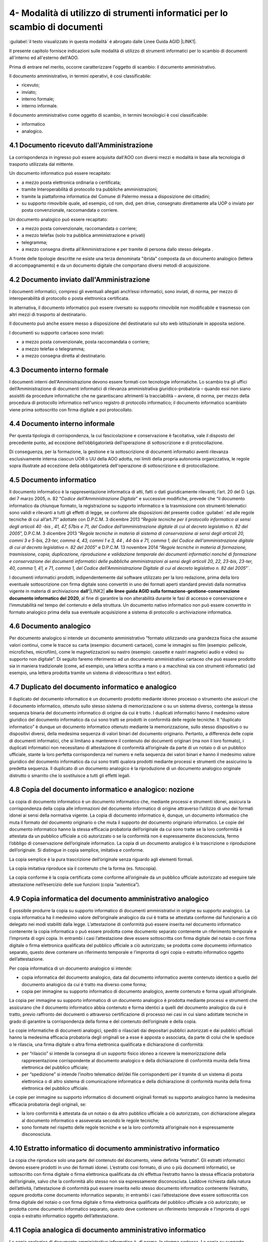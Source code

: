 
.. _h5575215231305138626db802ee16a:

4- Modalità di utilizzo di strumenti informatici per lo scambio di documenti
****************************************************************************

:guilabel:`il testo visualizzato in questa modalità` è abrogato dalle Linee Guida AGID \ |LINK1|\ .

II presente capitolo fornisce indicazioni sulle modalità di utilizzo di strumenti informatici per lo scambio di documenti all'interno ed all'esterno dell'AOO.

Prima di entrare nel merito, occorre caratterizzare l'oggetto di scambio: il documento amministrativo.

Il documento amministrativo, in termini operativi, è così classificabile: 

* ricevuto; 

* inviato; 

* interno formale; 

* interno informale. 

Il documento amministrativo come oggetto di scambio, in termini tecnologici è così classificabile: 

* informatico 

* analogico. 

.. _h3b5469522944357f63d60213a5a327:

4.1    Documento ricevuto dall'Amministrazione
==============================================

La corrispondenza in ingresso può essere acquisita dall'AOO con diversi mezzi e modalità in base alla tecnologia di trasporto utilizzata dal mittente. 

Un documento informatico può essere recapitato:

* a mezzo posta elettronica ordinaria o certificata; 

* tramite Interoperabilità di protocollo tra pubbliche amministrazioni;

* tramite la piattaforma informatica del Comune di Palermo messa a disposizione dei cittadini;

* su supporto rimovibile quale, ad esempio, cd rom, dvd, pen drive, consegnato direttamente alla UOP o inviato per posta convenzionale, raccomandata o corriere.

Un documento analogico può essere recapitato: 

* a mezzo posta convenzionale, raccomandata o corriere; 

* a mezzo telefax (solo tra pubblica amministrazione e privati) 

* telegramma;

* a mezzo consegna diretta all'Amministrazione  e per tramite di persona dallo stesso delegata .

A fronte delle tipologie descritte ne esiste una terza denominata "ibrida" composta da un documento analogico (lettera di accompagnamento) e da un documento digitale che comportano diversi metodi di acquisizione.

.. _h1e52781d67592d5f32103e7f2a7c6d63:

4.2    Documento inviato dall'Amministrazione
=============================================

I documenti informatici, compresi gli eventuali allegati anch’essi informatici, sono inviati, di norma, per mezzo di interoperabilità di protocollo o posta elettronica certificata.

In alternativa, il documento informatico può essere riversato su supporto rimovibile non modificabile e trasmesso con altri mezzi di trasporto al destinatario.

Il documento può anche essere messo a disposizione del destinatario  sul sito web istituzionale in apposita sezione.

I documenti su supporto cartaceo sono inviati:

* a mezzo posta convenzionale, posta raccomandata o corriere;

* a mezzo telefax o telegramma;

* a  mezzo consegna diretta al destinatario.

.. _h572f371b75445d1e7a5a626031261558:

4.3    Documento interno formale
================================

I documenti interni dell'Amministrazione devono essere formati con tecnologie informatiche. Lo scambio tra gli uffici dell’Amministrazione di documenti informatici di rilevanza amministrativa giuridico-probatoria – quando essi non siano assistiti da procedure informatiche che ne garantiscano altrimenti la tracciabilità – avviene, di norma, per mezzo della procedura di protocollo informatico nell'unico registro di protocollo informatico; il documento informatico scambiato viene prima sottoscritto con firma digitale e poi protocollato. 

.. _h697d18407b437c142e72312a44313b3a:

4.4    Documento interno informale
==================================

Per questa tipologia di corrispondenza, la cui fascicolazione e conservazione è facoltativa, vale il disposto del precedente punto, ad eccezione dell’obbligatorietà dell’operazione di sottoscrizione e di protocollazione. 

Di conseguenza, per la formazione, la gestione e la sottoscrizione di documenti informatici aventi rilevanza esclusivamente interna ciascun UOR o UU della AOO adotta, nei limiti della propria autonomia organizzativa, le regole sopra illustrate ad eccezione della obbligatorietà dell'operazione di sottoscrizione e di protocollazione. 

.. _h7e5c606050a1804d933829497a61:

4.5    Documento informatico
============================

Il documento informatico è la rappresentazione informatica di atti, fatti o dati giuridicamente rilevanti; l’art. 20 del D. Lgs. del 7 marzo 2005, n. 82  “\ |STYLE0|\ ” e successive modifiche, prevede che “il documento informatico da chiunque formato, la registrazione su supporto informatico e la trasmissione con strumenti telematici sono validi e rilevanti a tutti gli effetti di legge, se conformi alle disposizioni del presente codice :guilabel:\` ed alle regole tecniche di cui all’art.71” adottate con  D.P.C.M. 3 dicembre 2013 “\ |STYLE1|\ ”, D.P.C.M. 3 dicembre 2013 “\ |STYLE2|\ ” e  D.P.C.M. 13 novembre 2014 “\ |STYLE3|\ ”\`. 

I documenti informatici prodotti, indipendentemente dal software utilizzato per la loro redazione, prima della loro eventuale sottoscrizione con firma digitale sono convertiti in uno dei formati aperti standard previsti dalla normativa vigente in materia di archiviazione \ |STYLE4|\ \ |LINK2|\  \ |STYLE5|\ , al fine di garantire la non alterabilità durante le fasi di accesso e conservazione e l’immutabilità nel tempo del contenuto e della struttura. Un documento nativo informatico non può essere convertito in formato analogico prima della sua eventuale acquisizione a sistema di protocollo o archiviazione informatica. 

.. _h3d246c7d84f6c3f521f2225305a69:

4.6    Documento analogico
==========================

Per documento analogico si intende un documento amministrativo “formato utilizzando una grandezza fisica che assume valori continui, come le tracce su carta (esempio: documenti cartacei), come le immagini su film (esempio: pellicole, microfiches, microfilm), come le magnetizzazioni su nastro (esempio: cassette e nastri magnetici audio e video) su supporto non digitale”. Di seguito faremo riferimento ad un documento amministrativo cartaceo che può essere prodotto sia in maniera tradizionale (come, ad esempio, una lettera scritta a mano o a macchina) sia con strumenti informatici (ad esempio, una lettera prodotta tramite un sistema di videoscrittura o text editor). 

.. _h344325c566a8a4214634651352751:

4.7     Duplicato del documento informatico e analogico
=======================================================

Il duplicato del documento informatico è un documento prodotto mediante idoneo processo o strumento che assicuri che il documento informatico, ottenuto sullo stesso sistema di memorizzazione o su un sistema diverso, contenga la stessa sequenza binaria del documento informatico di origine da cui è tratto. I duplicati informatici hanno il medesimo valore giuridico del documento informatico da cui sono tratti se prodotti in conformità delle regole tecniche. Il “duplicato informatico” è dunque un documento informatico ottenuto mediante la memorizzazione, sullo stesso dispositivo o su dispositivi diversi, della medesima sequenza di valori binari del documento originario. Pertanto, a differenza delle copie di documenti informatici, che si limitano a mantenere il contenuto dei documenti originari (ma non il loro formato), i duplicati informatici non necessitano di attestazione di conformità all’originale da parte di un notaio o di un pubblico ufficiale, stante la loro perfetta corrispondenza nel numero e nella sequenza dei valori binari e hanno il medesimo valore giuridico del documento informatico da cui sono tratti qualora prodotti mediante processi e strumenti che assicurino la predetta sequenza. Il duplicato di un documento analogico è la riproduzione di un documento analogico originale distrutto o smarrito che lo sostituisce a tutti gli effetti legali. 

.. _ha543670467c4811b401b24e2e1f80:

4.8     Copia del documento informatico e analogico: nozione
============================================================

La copia di documento informatico è un documento informatico che, mediante processi e strumenti idonei, assicura la corrispondenza della copia alle informazioni del documento informatico di origine attraverso l’utilizzo di uno dei formati idonei ai sensi della normativa vigente. La copia di documento informatico è, dunque, un documento informatico che muta il formato del documento originario o che muta il supporto del documento originario informatico. Le copie del documento informatico hanno la stessa efficacia probatoria dell’originale da cui sono tratte se la loro conformità è attestata da un pubblico ufficiale a ciò autorizzato o se la conformità non è espressamente disconosciuta, fermo l’obbligo di conservazione dell’originale informatico. La copia di un documento analogico è la trascrizione o riproduzione dell’originale. Si distingue in copia semplice, imitativa e conforme. 

La copia semplice è la pura trascrizione dell’originale senza riguardo agli elementi formali. 

La copia imitativa riproduce sia il contenuto che la forma (es. fotocopia). 

La copia conforme è la copia certificata come conforme all’originale da un pubblico ufficiale autorizzato ad eseguire tale attestazione nell’esercizio delle sue funzioni (copia “autentica”). 

.. _h5f19306c335f67543223a6a77184e0:

4.9     Copia informatica del documento amministrativo analogico
================================================================

È possibile produrre la copia su supporto informatico di documenti amministrativi in origine su supporto analogico. La copia informatica ha il medesimo valore dell’originale analogico da cui è tratta se attestata conforme dal funzionario a ciò delegato nei modi stabiliti dalla legge. L’attestazione di conformità può essere inserita nel documento informatico contenente la copia informatica o può essere prodotta come documento separato contenente un riferimento temporale e l’impronta di ogni copia. In entrambi i casi l’attestazione deve essere sottoscritta con firma digitale del notaio o con firma digitale o firma elettronica qualificata del pubblico ufficiale a ciò autorizzato; se prodotta come documento informatico separato, questo deve contenere un riferimento temporale e l’impronta di ogni copia o estratto informatico oggetto dell’attestazione. 

Per copia informatica di un documento analogico si intende:

* copia informatica del documento analogico, data dal documento informatico avente contenuto identico a quello del documento analogico da cui è tratto ma diverso come forma; 

* copia per immagine su supporto informatico di documento analogico, avente contenuto e forma uguali all’originale. 

La copia per immagine su supporto informatico di un documento analogico è prodotta mediante processi e strumenti che assicurano che il documento informatico abbia contenuto e forma identici a quelli del documento analogico da cui è tratto, previo raffronto dei documenti o attraverso certificazione di processo nei casi in cui siano adottate tecniche in grado di garantire la corrispondenza della forma e del contenuto dell’originale e della copia.  

Le copie informatiche di documenti analogici, spediti o rilasciati dai depositari pubblici autorizzati e dai pubblici ufficiali hanno la medesima efficacia probatoria degli originali se a esse è apposta o associata, da parte di colui che le spedisce o le rilascia, una firma digitale o altra firma elettronica qualificata e dichiarazione di conformità: 

* per “rilascio” si intende la consegna di un supporto fisico idoneo a ricevere la memorizzazione della rappresentazione corrispondente al documento analogico e della dichiarazione di conformità munita della firma elettronica del pubblico ufficiale; 

* per “spedizione” si intende l’inoltro telematico del/dei file corrispondenti per il tramite di un sistema di posta elettronica o di altro sistema di comunicazione informatica e della dichiarazione di conformità munita della firma elettronica del pubblico ufficiale. 

Le copie per immagine su supporto informatico di documenti originali formati su supporto analogico hanno la medesima efficacia probatoria degli originali, se: 

* la loro conformità è attestata da un notaio o da altro pubblico ufficiale a ciò autorizzato, con dichiarazione allegata al documento informatico e asseverata secondo le regole tecniche; 

* sono formate nel rispetto delle regole tecniche e se la loro conformità all’originale non è espressamente disconosciuta. 

.. _h751e325b55b4f6e373e25146312597e:

4.10    Estratto informatico di documento amministrativo informatico
====================================================================

La copia che riproduce solo una parte del contenuto del documento, viene definita “estratto”. Gli estratti informatici devono essere prodotti in uno dei formati idonei. L’estratto così formato, di uno o più documenti informatici, se sottoscritto con firma digitale o firma elettronica qualificata da chi effettua l’estratto hanno la stessa efficacia probatoria dell’originale, salvo che la conformità allo stesso non sia espressamente disconosciuta. Laddove richiesta dalla natura dell’attività, l’attestazione di conformità può essere inserita nello stesso documento informatico contenente l’estratto, oppure prodotta come documento informatico separato; in entrambi i casi l’attestazione deve essere sottoscritta con firma digitale del notaio o con firma digitale o firma elettronica qualificata del pubblico ufficiale a ciò autorizzato; se prodotta come documento informatico separato, questo deve contenere un riferimento temporale e l’impronta di ogni copia o estratto informatico oggetto dell’attestazione. 

.. _h5fa5962176514e5d1e7878d5c797e:

4.11    Copia analogica di documento amministrativo informatico
===============================================================

La copia analogica di documento amministrativo informatico è, di norma, la stampa cartacea. La copia su supporto analogico di documento informatico, sottoscritto con firma elettronica avanzata, qualificata o digitale, per avere la stessa efficacia probatoria dell’originale da cui è tratta, deve essere certificata come conforme all’originale in tutte le sue componenti da un pubblico ufficiale autorizzato a eseguire tale attestazione nell’esercizio delle sue funzioni (copia “autentica”) salvo che la conformità allo stesso non sia espressamente disconosciuta. Resta fermo l’obbligo di conservazione dell’originale informatico. 

.. _h2a5f55263b2227f6c3ad6947d277a:

4.12    Formazione dei documenti - Aspetti operativi 
=====================================================

Secondo quanto previsto dalla normativa vigente l’Amministrazione forma gli originali dei propri documenti con strumenti informatici.

Ogni documento per essere inoltrato in modo formale, all’esterno o all’interno dell’Amministrazione: 

* deve trattare un unico argomento indicato in modo sintetico ma esaustivo, a cura dell’autore, nello spazio riservato all’oggetto;

* deve essere identificato univocamente da un solo numero di protocollo.

Le firme necessarie alla redazione e perfezione sotto il profilo giuridico del documento in partenza devono essere apposte prima della sua protocollazione. 

Il documento deve consentire l’identificazione dell’Amministrazione mittente attraverso le seguenti informazioni:

* la denominazione e il logo dell'amministrazione; 

* l'indicazione completa della AOO e dell'UOR che ha prodotto il documento; 

* l'indirizzo completo dell'amministrazione (via, numero civico, CAP, città, provincia); 

* il codice fiscale dell'amministrazione;

* il numero di telefono della UOR; 

* la email della UOR.

Il documento, inoltre, deve recare almeno le seguenti informazioni:

* il luogo di redazione (ufficio specifico dell’Amministrazione comunale di Palermo); 

* la data di redazione (giorno, mese, anno);

* il numero di protocollo;

* il numero degli allegati, se presenti;

* l'oggetto del documento; 

* sottoscrizione digitale del RPA e/o del responsabile del provvedimento finale.

.. _h62d201318d547f1752624a1b447fc:

4.13    Sottoscrizione di documenti informatici
===============================================

La sottoscrizione dei documenti informatici è ottenuta con un processo di firma digitale conforme alle disposizioni dettate dalla normativa vigente. L’amministrazione si avvale dei servizi di un’autorità di certificazione accreditata, iscritta nell’elenco pubblico dei certificatori accreditati tenuto da AGID. I documenti informatici prodotti dall’Amministrazione, indipendentemente dal software utilizzato per la loro redazione, prima della sottoscrizione con firma digitale, devono essere convertiti in uno dei formati standard previsti dalla normativa vigente  in materia di archiviazione al fine di garantirne l’immodificabilità. 

I documenti possono essere sottoscritti digitalmente da uno o più soggetti.

.. _h774528433a3c36325e36605068725136:

4.14   Elenco dei formati dei documenti informatici 
====================================================

Salvo i casi in cui, in relazione a specifici flussi documentali, vi siano particolari previsioni normative, o istruzioni operative per la fruizione di servizi telematici che dispongano diversamente, l’\ |STYLE6|\  tramite posta elettronica, posta elettronica certificata e altri canali telematici oppure consegnati direttamente su supporti informatici quando sono prodotti in uno dei seguenti formati previsti \ |STYLE7|\ \ |LINK3|\  \ |STYLE8|\ : 

* :guilabel:`.pdf (compreso il formato PDF/A);`

* :guilabel:`.gif, .jpg, .bmp, .png, .wmf, .tif;`

* :guilabel:`.doc, .docx, .xsl, .xlsx, .ppt, pptx;`

* :guilabel:`.odf, .odt; .csv; .shape file;`

* :guilabel:`.txt (codifica Unicode UTF 8);`

* :guilabel:`.zip (a condizione che i file contenuti all’interno del file compresso siano prodotti in uno dei formati previsti nel presente elenco);`

* :guilabel:`.p7m (documenti firmati digitalmente con sottoscrizione di tipo CADES e a condizione che i file originali oggetto di sottoscrizione digitale siano prodotti in uno dei formati previsti nel presente elenco).`

Sono accettati dall’Ente tutti i formati previsti dalle “Linee Guida nazionali per la valorizzazione del patrimonio Informativo pubblico” dell’Agenzia per l’Italia Digitale, e dalle “Linee Guida open data del Comune di Palermo”.

.. _h5684a74196e5d5a5b454e655cd1913:

4.15    Requisiti degli strumenti informatici di scambio
========================================================

Scopo degli strumenti informatici di scambio e degli standard di composizione dei messaggi è garantire sia l'interoperabilità sia i requisiti minimi di sicurezza di seguito richiamati:

* l'integrità del messaggio;

* la riservatezza del messaggio;

* il non ripudio dei messaggi;

* l'automazione dei processi di protocollazione e smistamento dei messaggi all'interno delle AOO;

* la certificazione dell'avvenuto inoltro e ricezione;

* l'interoperabilità dei sistemi informativi pubblici.

.. _h736919456e5e3d4d661c162e2cc636d:

4.16    Firma digitale 
=======================

Lo strumento che soddisfa i primi tre requisiti di cui al precedente paragrafo 4.15 è la firma digitale utilizzata per inviare e ricevere documenti per l'AOO, per sottoscrivere documenti o qualsiasi altro file digitale con valenza giuridico-probatoria.

I messaggi ricevuti, sottoscritti con firma digitale, sono sottoposti a verifica di validità. Tale processo si realizza con modalità conformi a quanto prescritto dalla normativa vigente in materia.

.. _h3a66948246f6a56071231527396242:

4.17    Verifica delle firme nel SdP per i formati p7m 
=======================================================

Nel SdP sono previste funzioni automatiche di verifica della firma digitale apposta dall'utente sui documenti e sugli eventuali allegati. La sequenza delle operazioni previste è la seguente:

* apertura della busta "virtuale" contenente il documento firmato; 

* verifica della firma (o delle firme multiple); 

* verifica della validità del certificato;

* verifica dell'utilizzo, nell'apposizione della firma di un certificato emesso da una Certification Authority (CA) presente nell'elenco pubblico  dei certificatori accreditati e segnalazione all'operatore di protocollo dell'esito della verifica.

.. _h78257b693f05532b40185c2261644:

4.18    Uso della posta elettronica certificata 
================================================

Lo scambio dei documenti soggetti alla registrazione di protocollo è effettuato mediante messaggi, codificati in formato XML, conformi ai sistemi di posta elettronica compatibili con il protocollo SMTP/MIME definito nelle specifiche pubbliche RFC 821-822, RFC 2045-2049 e successive modificazioni o integrazioni. 

Il rispetto degli standard di protocollazione, di controllo dei medesimi e di scambio dei messaggi garantisce l'interoperabilità dei sistemi di protocollo (vedi paragrafo relativo alla  “Trasmissione e interscambio dei documenti informatici”). Allo scopo di effettuare la trasmissione di un documento da una AOO a un'altra utilizzando l'interoperabilità dei sistemi di protocollo è necessario eseguire le seguenti operazioni: 

* redigere il documento con un sistema di videoscrittura; 

* inserire i dati del destinatario (denominazione, indirizzo, casella di posta elettronica);

* firmare digitalmente il documento; 

* inviare il messaggio tramite la procedura che assegnerà in automatico il numero di protocollo. 

L'utilizzo della posta elettronica certificata (PEC) consente di:

* conoscere in modo inequivocabile la data e l'ora di trasmissione;

* garantire l'avvenuta consegna all'indirizzo di posta elettronica dichiarato dal destinatario.

Gli automatismi sopra descritti consentono, in prima istanza, la generazione e l'invio in automatico di "ricevute di ritorno" costituite da messaggi di posta elettronica generati dal sistema di protocollazione della AOO ricevente. Ciascun messaggio di ritorno si riferisce ad un solo messaggio protocollato. 

I messaggi di ritorno sono classificati in: 

* conferma di ricezione; 

* notifica di eccezione; 

* aggiornamento; 

* annullamento di protocollazione;

e sono scambiati in base allo stesso standard SMTP previsto per i messaggi di posta elettronica protocollati in uscita da una AOO. 

II servizio di posta elettronica certificata è strettamente correlato all'Indice della Pubblica Amministrazione (IPA), dove sono pubblicati gli indirizzi istituzionali di posta certificata associati alle AOO. 

Il documento informatico trasmesso per via telematica si intende inviato e pervenuto al destinatario se trasmesso all'indirizzo elettronico da questi dichiarato. La data e l'ora di formazione, di trasmissione o di ricezione di un documento informatico, redatto in conformità alla normativa vigente e alle relative regole tecniche sono opponibili ai terzi. 

La trasmissione del documento informatico per via telematica, con una modalità che assicuri l'avvenuta consegna (interazione tra due caselle di posta elettronica certificata),  equivale alla notifica per mezzo della posta nei casi consentiti dalla legge. 


..  Note:: 

    Il contenuto del testo di questa pagina è disponibile in formato aperto qui:
    \ |LINK4|\  


.. bottom of content


.. |STYLE0| replace:: *Codice dell’Amministrazione Digitale*

.. |STYLE1| replace:: *Regole tecniche per il protocollo informatico ai sensi degli articoli 40 -bis , 41, 47, 57bis e 71, del Codice dell’amministrazione digitale di cui al decreto legislativo n. 82 del 2005*

.. |STYLE2| replace:: *Regole tecniche in materia di sistema di conservazione ai sensi degli articoli 20, commi 3 e 5-bis, 23-ter, comma 4, 43, commi 1 e 3, 44 , 44-bis e 71, comma 1, del Codice dell'amministrazione digitale di cui al decreto legislativo n. 82 del 2005*

.. |STYLE3| replace:: *Regole tecniche in materia di formazione, trasmissione, copia, duplicazione, riproduzione e validazione temporale dei documenti informatici nonché di formazione e conservazione dei documenti informatici delle pubbliche amministrazioni ai sensi degli articoli 20, 22, 23-bis, 23-ter, 40, comma 1, 41, e 71, comma 1, del Codice dell'Amministrazione Digitale di cui al decreto legislativo n. 82 del 2005*

.. |STYLE4| replace:: **dall’**

.. |STYLE5| replace:: **alle linee guida AGID sulla formazione-gestione-conservazione documento informatico del 2020**

.. |STYLE6| replace:: **Ente assicura l’accettazione dei documenti elettronici inviati ai suoi uffici**

.. |STYLE7| replace:: **dall’**

.. |STYLE8| replace:: **alle linee guida AGID sulla formazione-gestione-conservazione documento informatico del 2020**


.. |LINK1| raw:: html

    <a href="https://docs.italia.it/AgID/documenti-in-consultazione/lg-documenti-informatici-docs/it/bozza/index.html#" target="_blank">sulla formazione, gestione e conservazione dei documenti informatici</a>

.. |LINK2| raw:: html

    <a href="https://trasparenza.agid.gov.it/moduli/downloadFile.php?file=oggetto_allegati/202531503020O__OAllegato+2++Formati+di+File+e+Riversamento.pdf" target="_blank">Allegato 2  Formati di File e Riversamento</a>

.. |LINK3| raw:: html

    <a href="https://trasparenza.agid.gov.it/moduli/downloadFile.php?file=oggetto_allegati/202531503020O__OAllegato+2++Formati+di+File+e+Riversamento.pdf" target="_blank">Allegato 2  Formati di File e Riversamento</a>

.. |LINK4| raw:: html

    <a href="http://bit.ly/manuale-capitolo-4" target="_blank">http://bit.ly/manuale-capitolo-4</a>

